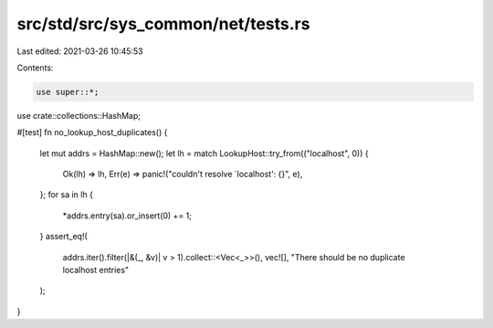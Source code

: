 src/std/src/sys_common/net/tests.rs
===================================

Last edited: 2021-03-26 10:45:53

Contents:

.. code-block:: rs

    use super::*;
use crate::collections::HashMap;

#[test]
fn no_lookup_host_duplicates() {
    let mut addrs = HashMap::new();
    let lh = match LookupHost::try_from(("localhost", 0)) {
        Ok(lh) => lh,
        Err(e) => panic!("couldn't resolve `localhost': {}", e),
    };
    for sa in lh {
        *addrs.entry(sa).or_insert(0) += 1;
    }
    assert_eq!(
        addrs.iter().filter(|&(_, &v)| v > 1).collect::<Vec<_>>(),
        vec![],
        "There should be no duplicate localhost entries"
    );
}


